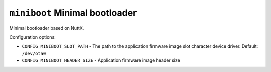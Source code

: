 ===============================
``miniboot`` Minimal bootloader
===============================

Minimal bootloader based on NuttX.

Configuration options:

- ``CONFIG_MINIBOOT_SLOT_PATH`` - The path to the application firmware image
  slot character device driver. Default: ``/dev/ota0``
- ``CONFIG_MINIBOOT_HEADER_SIZE`` - Application firmware image header size

